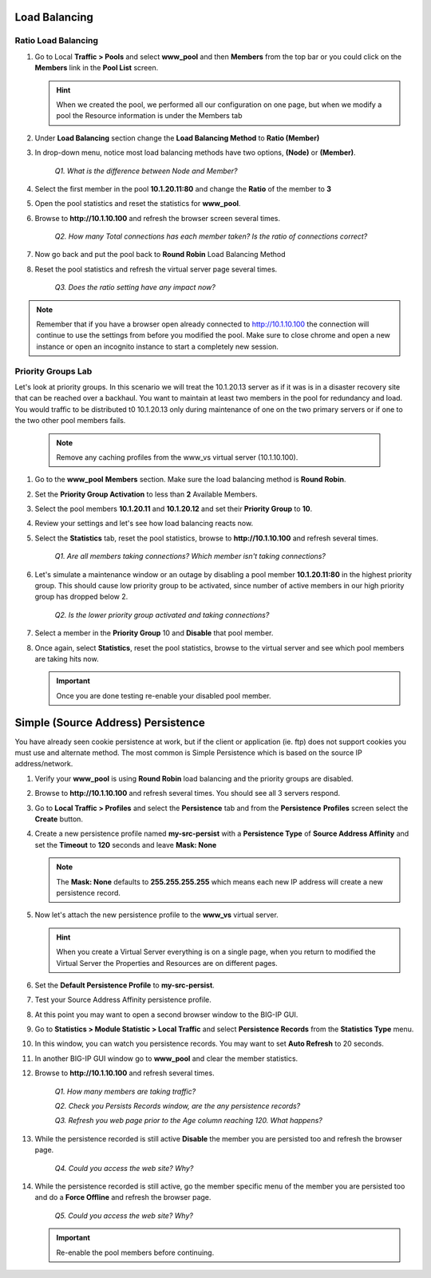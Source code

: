 Load Balancing
==============

Ratio Load Balancing
--------------------

#. Go to Local **Traffic > Pools** and select **www\_pool** and then **Members** from the top bar or you could click on the **Members** link in the **Pool List** screen.

   .. HINT:: 

      When we created the pool, we performed all our configuration on one page, but when we modify a pool the Resource information is under the Members tab

#. Under **Load Balancing** section change the **Load Balancing Method** to **Ratio (Member)**

#. In drop-down menu, notice most load balancing methods have two options, **(Node)** or **(Member)**.

      *Q1. What is the difference between Node and Member?*

#. Select the first member in the pool **10.1.20.11:80** and change the **Ratio** of the member to **3**

#. Open the pool statistics and reset the statistics for **www\_pool**.

#. Browse to **http://10.1.10.100** and refresh the browser screen several times.

      *Q2. How many Total connections has each member taken? Is the ratio of connections correct?*

#. Now go back and put the pool back to **Round Robin** Load Balancing Method

#. Reset the pool statistics and refresh the virtual server page several times.

      *Q3. Does the ratio setting have any impact now?*

.. NOTE::
   
   Remember that if you have a browser open already connected to http://10.1.10.100 the connection will continue to use the settings from before you modified the pool.  Make sure to close chrome and open a new instance or open an incognito instance to start a completely new session.

Priority Groups Lab
-------------------

Let's look at priority groups. In this scenario we will treat the 10.1.20.13 server as if it was is in a disaster recovery site that can be reached over a backhaul. You want to maintain at least two members in the pool for
redundancy and load.  You would traffic to be distributed t0 10.1.20.13 only during maintenance of one on the two primary servers or if one to the two other pool members fails.

   .. NOTE::

      Remove any caching profiles from the www\_vs virtual server (10.1.10.100).

#. Go to the **www\_pool** **Members** section. Make sure the load balancing method is **Round Robin**.

#. Set the **Priority Group Activation** to less than **2** Available Members.

#. Select the pool members **10.1.20.11** and **10.1.20.12** and set their **Priority Group** to **10**.

#. Review your settings and let's see how load balancing reacts now.

#. Select the **Statistics** tab, reset the pool statistics, browse to **http://10.1.10.100** and refresh several times.

      *Q1. Are all members taking connections? Which member isn't taking connections?*

#. Let's simulate a maintenance window or an outage by disabling a pool member **10.1.20.11:80** in the highest priority group. This should cause low priority group to be activated, since number of active members
   in our high priority group has dropped below 2.

      *Q2. Is the lower priority group activated and taking connections?*

#. Select a member in the **Priority Group** 10 and **Disable** that pool member.

#. Once again, select **Statistics**, reset the pool statistics, browse to the virtual server and see which pool members are taking hits now.

   .. IMPORTANT::

      Once you are done testing re-enable your disabled pool member.

Simple (Source Address) Persistence 
===================================

You have already seen cookie persistence at work, but if the client or application (ie. ftp) does not support cookies you must use and alternate method. The most common is Simple Persistence which is based on the source IP address/network.

#. Verify your **www\_pool** is using **Round Robin** load balancing and the priority groups are disabled.

#. Browse to **http://10.1.10.100** and refresh several times. You should see all 3 servers respond.

#. Go to **Local Traffic > Profiles** and select the **Persistence** tab and from the **Persistence** **Profiles** screen select the **Create** button.

#. Create a new persistence profile named **my-src-persist** with a **Persistence Type** of **Source Address Affinity** and set the **Timeout** to **120** seconds and leave **Mask: None**

   .. NOTE:: 

      The **Mask: None** defaults to **255.255.255.255** which means each new IP address will create a new persistence record.

#. Now let's attach the new persistence profile to the **www\_vs** virtual server.

   .. HINT:: 

      When you create a Virtual Server everything is on a single page, when you return to modified the Virtual Server the Properties and Resources are on different pages.

#. Set the **Default Persistence Profile** to **my-src-persist**.

#. Test your Source Address Affinity persistence profile.

#. At this point you may want to open a second browser window to the BIG-IP GUI.

#. Go to **Statistics > Module Statistic > Local Traffic** and select **Persistence Records** from the **Statistics Type** menu.

#. In this window, you can watch you persistence records. You may want to set **Auto Refresh** to 20 seconds.

#. In another BIG-IP GUI window go to **www\_pool** and clear the member statistics.

#. Browse to **http://10.1.10.100** and refresh several times.

      *Q1. How many members are taking traffic?*

      *Q2. Check you Persists Records window, are the any persistence records?*

      *Q3. Refresh you web page prior to the Age column reaching 120. What happens?*

#. While the persistence recorded is still active **Disable** the member you are persisted too and refresh the browser page.

      *Q4. Could you access the web site? Why?*

#. While the persistence recorded is still active, go the member specific menu of the member you are persisted too and do a **Force Offline** and refresh the browser page.

      *Q5. Could you access the web site? Why?*

   .. IMPORTANT::

      Re-enable the pool members before continuing.